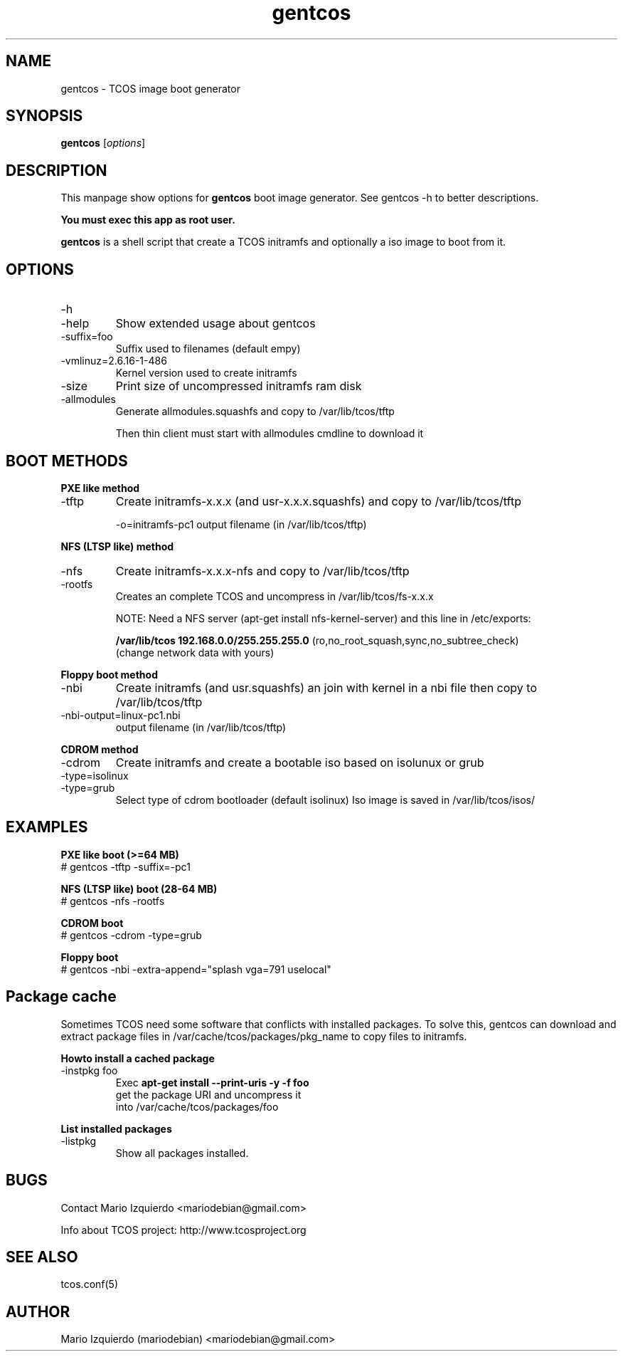 .\"Created with GNOME Manpages Editor Wizard
.\"http://gmanedit.sourceforge.net
.\"Sergio Rua <srua@gpul.org>
.\"
.TH gentcos 1 "Feb 03, 2007" "gentcos man page"

.SH NAME
gentcos \- TCOS image boot generator

.SH SYNOPSIS
.B gentcos
.RI [ options ]
.br

.SH DESCRIPTION

This manpage show options for 
.B gentcos
boot image generator. See gentcos -h to better descriptions.

.B You must exec this app as root user.

.PP
\fBgentcos\fP is a shell script that create a TCOS initramfs
and optionally a iso image to boot from it.

.SH OPTIONS
.B
.IP \-h
.IP \-help
Show extended usage about gentcos

.B
.IP \-suffix=foo
Suffix used to filenames (default empy)

.B
.IP \-vmlinuz=2.6.16-1-486
Kernel version used to create initramfs

.B
.IP \-size
Print size of uncompressed initramfs ram disk

.B
.IP \-allmodules
Generate allmodules.squashfs and copy to /var/lib/tcos/tftp

Then thin client must start with allmodules cmdline to download it

.SH BOOT METHODS

.PP
.B PXE like method
.B
.IP \-tftp 
Create initramfs-x.x.x (and usr-x.x.x.squashfs) and copy to /var/lib/tcos/tftp

\-o=initramfs-pc1    output filename (in /var/lib/tcos/tftp)

.PP
.B NFS (LTSP like) method
.B
.IP \-nfs
Create initramfs-x.x.x-nfs  and copy to /var/lib/tcos/tftp
.B
.IP \-rootfs
Creates an complete TCOS and uncompress in /var/lib/tcos/fs-x.x.x

NOTE:  Need a NFS server (apt-get install nfs-kernel-server) and this line in /etc/exports:

.B /var/lib/tcos  192.168.0.0/255.255.255.0
(ro,no_root_squash,sync,no_subtree_check)
     (change network data with yours)

.PP
.B Floppy boot method
.B
.IP \-nbi
Create initramfs (and usr.squashfs) an join with kernel
in a nbi file then copy to /var/lib/tcos/tftp

.IP \-nbi-output=linux-pc1.nbi
output filename (in /var/lib/tcos/tftp)

.PP
.B CDROM method
.B
.IP \-cdrom
Create initramfs and create a bootable iso based on isolunux or grub

.B
.IP \-type=isolinux
.B
.IP \-type=grub
Select type of cdrom bootloader (default isolinux)
Iso image is saved in /var/lib/tcos/isos/

.SH EXAMPLES
.B   PXE like boot (>=64 MB)
     # gentcos -tftp -suffix=-pc1

.B   NFS (LTSP like) boot (28-64 MB)
     # gentcos -nfs -rootfs

.B   CDROM boot
     # gentcos -cdrom -type=grub

.B   Floppy boot
     # gentcos -nbi -extra-append="splash vga=791 uselocal"

.SH Package cache

Sometimes TCOS need some software that conflicts with installed packages.
To solve this, gentcos can download and extract package files in 
/var/cache/tcos/packages/pkg_name to copy files to initramfs.

.PP
.B Howto install a cached package
.B
.IP \-instpkg\ foo
Exec 
.B apt-get install --print-uris -y -f foo
 get the package URI and uncompress it
 into /var/cache/tcos/packages/foo

.PP
.B List installed packages
.B
.IP \-listpkg
Show all packages installed.

.SH BUGS
Contact Mario Izquierdo <mariodebian@gmail.com>

Info about TCOS project: http://www.tcosproject.org

.SH SEE ALSO
tcos.conf(5)

.SH AUTHOR
Mario Izquierdo (mariodebian) <mariodebian@gmail.com>
